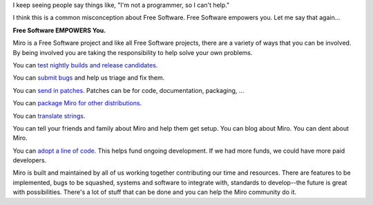 .. title: How can I help?
.. slug: how_can_i_help
.. date: 2010-01-21 14:00:10
.. tags: miro, work, floss, dev

I keep seeing people say things like, "I'm not a programmer, so I can't
help."

I think this is a common misconception about Free Software. Free
Software empowers you. Let me say that again...

**Free Software EMPOWERS You.**

Miro is a Free Software project and like all Free Software projects,
there are a variety of ways that you can be involved. By being involved
you are taking the responsibility to help solve your own problems.

You can
`test <https://develop.participatoryculture.org/trac/democracy/wiki/TestingDtv>`__
`nightly builds and release
candidates <http://participatoryculture.org/nightlies/>`__.

You can `submit bugs <http://bugzilla.pculture.org/>`__ and help us
triage and fix them.

You can `send in
patches <https://develop.participatoryculture.org/trac/democracy/>`__.
Patches can be for code, documentation, packaging, ...

You can `package Miro for other
distributions <https://develop.participatoryculture.org/trac/democracy/wiki/PackagingResources>`__.

You can `translate
strings <https://translations.launchpad.net/democracy>`__.

You can tell your friends and family about Miro and help them get setup.
You can blog about Miro. You can dent about Miro.

You can `adopt a line of code <https://getmiro.com/adopt/>`__. This
helps fund ongoing development. If we had more funds, we could have more
paid developers.

Miro is built and maintained by all of us working together contributing
our time and resources. There are features to be implemented, bugs to be
squashed, systems and software to integrate with, standards to
develop--the future is great with possibilities. There's a lot of stuff
that can be done and you can help the Miro community do it.
